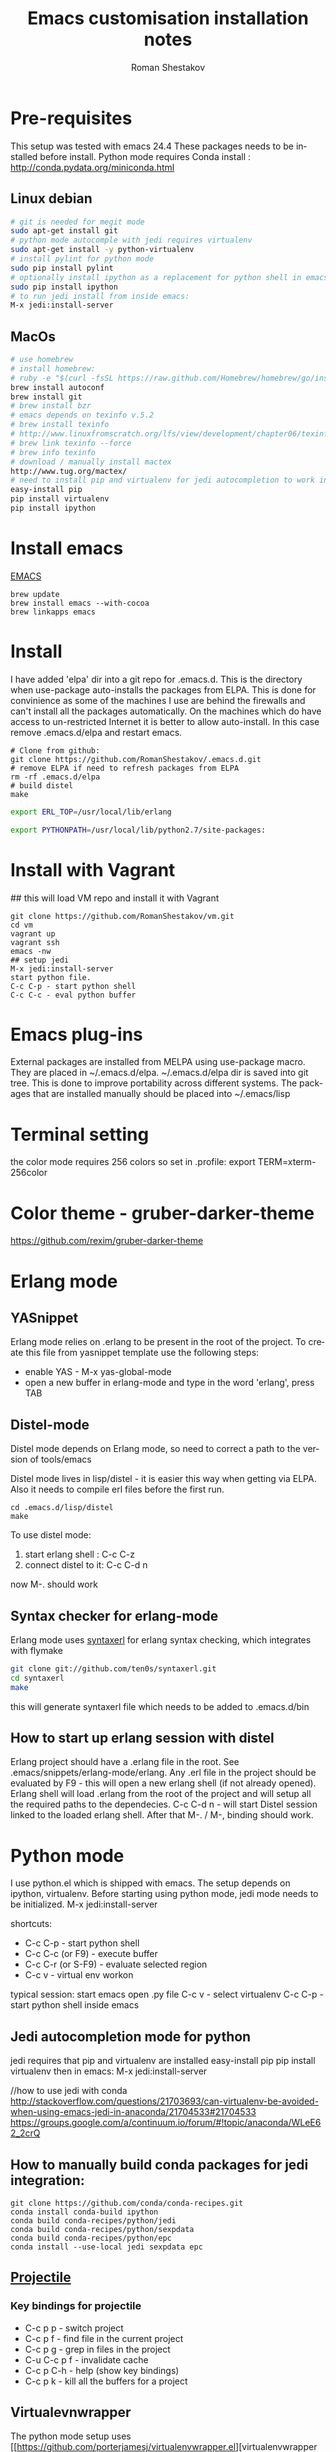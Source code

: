 #+TITLE:    Emacs customisation installation notes
#+AUTHOR:   Roman Shestakov
#+LANGUAGE: en

* Pre-requisites
This setup was tested with emacs 24.4
These packages needs to be installed before install.
Python mode requires Conda install : http://conda.pydata.org/miniconda.html
** Linux debian
#+BEGIN_SRC bash
# git is needed for megit mode
sudo apt-get install git
# python mode autocomple with jedi requires virtualenv
sudo apt-get install -y python-virtualenv
# install pylint for python mode
sudo pip install pylint
# optionally install ipython as a replacement for python shell in emacs:
sudo pip install ipython
# to run jedi install from inside emacs:
M-x jedi:install-server
#+END_SRC

** MacOs
#+BEGIN_SRC bash
# use homebrew
# install homebrew:
# ruby -e "$(curl -fsSL https://raw.github.com/Homebrew/homebrew/go/install)"
brew install autoconf
brew install git
# brew install bzr
# emacs depends on texinfo v.5.2
# brew install texinfo
# http://www.linuxfromscratch.org/lfs/view/development/chapter06/texinfo.html
# brew link texinfo --force
# brew info texinfo
# download / manually install mactex
http://www.tug.org/mactex/
# need to install pip and virtualenv for jedi autocompletion to work in python-mode
easy-install pip
pip install virtualenv
pip install ipython
#+END_SRC

* Install emacs
[[http://wikemacs.org/wiki/Installing_Emacs_on_OS_X][EMACS]]
#+BEGIN_SRC
brew update
brew install emacs --with-cocoa
brew linkapps emacs
#+END_SRC
* Install
I have  added 'elpa'  dir into a  git repo for  .emacs.d. This  is the
directory when use-package auto-installs  the packages from ELPA. This
is done for convinience  as some of the machines I  use are behind the
firewalls and  can't install all  the packages automatically.   On the
machines which do  have access to un-restricted Internet  it is better
to allow auto-install.  In this case remove  .emacs.d/elpa and restart
emacs.

#+BEGIN_SRC
# Clone from github:
git clone https://github.com/RomanShestakov/.emacs.d.git
# remove ELPA if need to refresh packages from ELPA
rm -rf .emacs.d/elpa
# build distel
make
#+END_SRC

# Environment vars
# set the following vars in .profile
# ERL_TOP
# The path to erlang installation is loaded from env var ERL_TOP so
# this var needs to be set in bash .profile

#+BEGIN_SRC bash
export ERL_TOP=/usr/local/lib/erlang
#+END_SRC

# PYTHONPATH
# PYTHONPATH is used by python-mode, should be setup by .profile
#+BEGIN_SRC bash
export PYTHONPATH=/usr/local/lib/python2.7/site-packages:
#+END_SRC

* Install with Vagrant
## this will load VM repo and install it with Vagrant
#+BEGIN_SRC
git clone https://github.com/RomanShestakov/vm.git
cd vm
vagrant up
vagrant ssh
emacs -nw
## setup jedi
M-x jedi:install-server
start python file.
C-c C-p - start python shell
C-c C-c - eval python buffer
#+END_SRC

* Emacs plug-ins
External packages are installed from MELPA using use-package macro. They are placed in ~/.emacs.d/elpa.
~/.emacs.d/elpa dir is saved into git tree. This is done to improve portability across different systems.
The packages that are installed manually should be placed into ~/.emacs/lisp

* Terminal setting
the color mode requires 256 colors so set in .profile:
export TERM=xterm-256color
* Color theme - gruber-darker-theme
https://github.com/rexim/gruber-darker-theme
* Erlang mode
** YASnippet
Erlang mode relies on .erlang to be present in the root of the
project. To create this file from yasnippet template use the following steps:
- enable YAS - M-x yas-global-mode
- open a new buffer in erlang-mode and type in the word 'erlang', press TAB

** Distel-mode

Distel mode depends on Erlang mode, so need to correct a path to the version of
tools/emacs

Distel mode lives in lisp/distel - it is easier this way when getting via ELPA.
Also it needs to compile erl files before the first run.

#+BEGIN_SRC elisp
cd .emacs.d/lisp/distel
make
#+END_SRC

To use distel mode:

1. start erlang shell : C-c C-z
2. connect distel to it: C-c C-d n
now M-. should work

** Syntax checker for erlang-mode
Erlang mode uses [[https://github.com/ten0s/syntaxerl][syntaxerl]] for erlang syntax checking, which integrates with flymake

#+BEGIN_SRC bash
git clone git://github.com/ten0s/syntaxerl.git
cd syntaxerl
make
#+END_SRC

this will generate syntaxerl file which needs to be added to .emacs.d/bin

** How to start up erlang session with distel
Erlang project should have a .erlang file in the root. See .emacs/snippets/erlang-mode/erlang.
Any .erl file in the project should be evaluated by F9 - this will open a new erlang shell (if not already opened).
Erlang shell will load .erlang from the root of the project and will setup all the required paths to the dependecies.
C-c C-d n - will start Distel session linked to the loaded erlang shell.
After that M-. / M-, binding should work.
* Python mode
I use python.el which is shipped with emacs.
The setup depends on ipython, virtualenv.
Before starting using python mode, jedi mode needs to be initialized.
M-x jedi:install-server

shortcuts:
- C-c C-p - start python shell
- C-c C-c (or F9) - execute buffer
- C-c C-r (or S-F9) - evaluate selected region
- C-c v - virtual env workon

typical session:
start emacs
open .py file
C-c v - select virtualenv
C-c C-p - start python shell inside emacs

** Jedi autocompletion mode for python
jedi requires that pip and virtualenv are installed
easy-install pip
pip install virtualenv
then in emacs:
M-x jedi:install-server

//how to use jedi with conda
http://stackoverflow.com/questions/21703693/can-virtualenv-be-avoided-when-using-emacs-jedi-in-anaconda/21704533#21704533
https://groups.google.com/a/continuum.io/forum/#!topic/anaconda/WLeE62_2crQ

** How to manually build conda packages for jedi integration:
#+BEGIN_SRC
git clone https://github.com/conda/conda-recipes.git
conda install conda-build ipython
conda build conda-recipes/python/jedi
conda build conda-recipes/python/sexpdata
conda build conda-recipes/python/epc
conda install --use-local jedi sexpdata epc
#+END_SRC

** [[http://tuhdo.github.io/helm-projectile.html][Projectile]]
*** Key bindings for projectile
- C-c p p - switch project
- C-c p f - find file in the current project
- C-c p g - grep in files in the project
- C-u C-c p f - invalidate cache
- C-c p C-h - help (show key bindings)
- C-c p k - kill all the buffers for a project
** Virtualevnwrapper
The python mode setup uses [[https://github.com/porterjamesj/virtualenvwrapper.el][virtualenvwrapper
]]Virt-env fuctions are called with M-x. All related functions
have 'venv' prefix:
also some functions are binded to C-c prefix
- venv-mkvirtualenv (C-c v) - create a new env
- venv-workon (C-c v) - switch to new env
- venv-deactive (C-c -d) - switch off env
- venv-rmvirtualenv - delete env
- venv-lsvirtualenv (C-c l) - ls
- venv-cdvirtualenv (C-c c) - change current default dir
** How to setup pyTDDmon
[[http://pytddmon.org/?page_id=79][PyTDDMon.py]] is a nice unit test monitor
it requires installation of TK.
for mac it could be loaded from here
http://www.activestate.com/activetcl/downloads
for Linux Debian could be installed with:
$ sudo apt-get install python-tk
load pytddmon.py from http://pytddmon.org/?page_id=157
drop it into scr dir of the project
and run with python pytddmon.py &
* Ocaml mode
#+BEGIN_SRC
# install opam
brew install opam
opam init
eval `opam config env`
opam install core utop
open install ocp-indent merlin
opam install async yojson core_extended core_bench cohttp async_graphics cryptokit menhir incremental
#+END_SRC

It is a very good idea to use .merlin file for each Ocaml project. This
will make merlin (and correspondingly flycheck-ocaml) error checking work correctly.
Add .merlin file into the root of the project
More about the setup could be found [[https://github.com/the-lambda-church/merlin/wiki/emacs-from-scratch][here]]

#+BEGIN_SRC
#contents of .merlin
PKG core lwt
#+END_SRC
shortcuts:
C-c C-t - check var type
M-Tab - autocomplete
M-. / M-, - follow the var definition / and return back

* Some useful emacs functions
- how to stop ido-mode to auto-complete files during saving:
type in file name, then C-j instead of RET
- If C-h sends delete char, try to use F1 for help-command
- M-r - reverse command search in multiterm mode (same as C-r in bash)
- M-x - describe-personal-key-bindings
- M-x - emacs-uptime - uptime of emacs session
- M-m - back-to-indentation, move to the fist non-whitespace char on the line

* Useful shortcuts
|-------------------------------------------+---------------------------------------------------------------|
| key                                       | description                                                   |
|-------------------------------------------+---------------------------------------------------------------|
| emacs                                     |                                                               |
|-------------------------------------------+---------------------------------------------------------------|
| M-t                                       | find files (helm-for-files)                                   |
| M-q                                       | wrap line if it is too long (fill-paragraph func)             |
| C-u, M-q                                  | wrap line and align text                                      |
| emacs -nw                                 | open emacs in no window mode                                  |
| M-S up/down                               | resize window split                                           |
| M-S left/right                            | resize window split                                           |
| C-c M-b                                   | build ctags for a project                                     |
| C-x C-f C-f                               | get out of ido mode into normal file find: [[http://stackoverflow.com/questions/5138110/emacs-create-new-file-with-ido-enabled][from here]]          |
| C-j in ido                                | accept what was typed - [[http://stackoverflow.com/questions/812524/ido-mode-is-too-smart-can-i-get-it-to-not-complete-a-filename?rq=1][ from here]]                            |
| C-x, r                                    | grep for pattern, rgrep                                       |
| C-x C- + / -                              | change font size                                              |
| C-h b                                     | describe current key bindings                                 |
| C-h k                                     | describe key pressed                                          |
| C-h f                                     | describe function                                             |
| C-h r                                     | run emacs manual                                              |
| C-h v                                     | describe variable                                             |
| M-g M-g                                   | goto line number                                              |
| C-u M-<bar>                               | execute shell command http://irreal.org/blog/?p=354           |
| C-c t                                     | start/switch to multi-term                                    |
| C-c T                                     | always start a new multi-term session                         |
| M-s Up/down                               | move a line up or dow                                         |
| C-x h                                     | select entire buffer                                          |
| C-x C-e                                   | eval s-expression                                             |
| C-M left/right arrow                      | go to the beginning/end of parenthesis                        |
| M-: (read-event "?")                      | read keystrockes                                              |
| C-SPC C-SPC                               | mark a place in a buffer                                      |
| C-u C-SPC                                 | return to the mark                                            |
| M-i                                       | run imenu to show func definitions                            |
| C-x, (                                    | start recording a macro                                       |
| C-x, )                                    | stop recording a macro                                        |
| C-x, e                                    | play a macro                                                  |
| M-BackSpace                               | kill a word on the left                                       |
| M-d                                       | kill a word on the right                                      |
| M-r                                       |                                                               |
| M-1 / M-2                                 | change window                                                 |
|-------------------------------------------+---------------------------------------------------------------|
|                                           |                                                               |
| slime-nav-mode                            |                                                               |
|-------------------------------------------+---------------------------------------------------------------|
| C-c C-d C-d                               | find out value of variable in elisp                           |
| M-.                                       | jump to function def in elisp                                 |
| M-,                                       | jump out                                                      |
| M-x sort-lines                            | sorts selected region                                         |
|-------------------------------------------+---------------------------------------------------------------|
| [[http://orgmode.org/manual/Built_002din-table-editor.html][Org-mode]]                                  |                                                               |
|-------------------------------------------+---------------------------------------------------------------|
| C-C C-e                                   | export mode                                                   |
| C-C C-t                                   | put task into DONE                                            |
| C-C C-o                                   | go to the link origin                                         |
| M-up/down                                 | move line                                                     |
| C-M - down                                | insert line into org table                                    |
| '*'                                       | start a new header                                            |
| '-'                                       | start a bullet list.                                          |
| C-c                                       | cycle thru different bullet styles,                           |
| M-Return                                  | insert a new item                                             |
| M-<Right>/<Left>                          | promote / demote the item                                     |
| C-c VertBar                               | create table                                                  |
| M - <right/left>                          | move column to right/left                                     |
| M - S <right/left/up/down>                | insert column or row (will also remove an column or raw)      |
| C-u M-!                                   | to insert the result of command into a buffer                 |
| cua-mode                                  | breaks region selection                                       |
| <s TAB                                    | insert SRC template                                           |
| C-c C-c                                   | execute python source in org-mode                             |
| C-S <Return>                              | create a new TODO item                                        |
| C-c -                                     | insert horizontal line below                                  |
|-------------------------------------------+---------------------------------------------------------------|
| Python                                    |                                                               |
|-------------------------------------------+---------------------------------------------------------------|
| C-c !                                     | start python interpreter                                      |
| C-c \vert(pipe char) or S-F9              | send active region to interpreter                             |
| C-c C-c  or F9                            | eval entire buffer                                            |
| M-x venv-mkvirtualenv                     | create a new virtualenv                                       |
| C-c C-s                                   | execute python command                                        |
|                                           |                                                               |
|-------------------------------------------+---------------------------------------------------------------|
| vim                                       |                                                               |
|-------------------------------------------+---------------------------------------------------------------|
| esc                                       | enter command mode                                            |
| i                                         | insert mode                                                   |
| Shift:                                    | column mode                                                   |
| wq!                                       | save file and exit                                            |
| yy                                        | yank mode, copy current line                                  |
| p (lowr case)                             | paste the line below the cursor                               |
| P (upper case)                            | paste on the line above the cursor                            |
| o                                         | insert mode , creates a next line                             |
| Shift: =                                  | show the line number we are on                                |
| 23 yy                                     | yank 23 lines below the cursor                                |
| move coursor to the positions and press p | paste 23 lines                                                |
| dd                                        | delete line                                                   |
| 10 dd                                     | delete 10 lines                                               |
| A                                         | takes to the end of the line and enters insert mode           |
| a                                         | moves one char to the right and enters insert mode            |
| R                                         | enter replace insert mode (allows to type over existing text) |
| Shit h (H)                                | jump to the top of the page (Home)                            |
| Shift l(L)                                | jump to the last line                                         |
| u                                         | undo the last change                                          |
| cc                                        | delee contents of the line and override it                    |
| cw                                        | override one word                                             |
| /                                         | search forward                                                |
| ?                                         | search backward                                               |
| n                                         | next occuranse                                                |
| N                                         | occurance before the current one                              |
| esc : %s/word1/word2                      | replace word1 with word2 in entire file (%)                   |
| esc : 1s/word1/word2                      | replace word1 with word2 on line 1                            |
| :w                                        | save file                                                     |
| :wq                                       | save/exit                                                     |
| :q                                        | exit                                                          |
| :q!                                       | exit without saving changes                                   |
| :! <shell command>                        | execute shell command inside vim                              |
| :! ls                                     | show command output inside vim                                |
| :e /filename                              | load file into vim                                            |
| :e /etc/passwd                            | open /etc/passwd file                                         |
| :r /etc/passwd                            | load etc/passwd into current file                             |
|-------------------------------------------+---------------------------------------------------------------|
| Prolog                                    |                                                               |
|-------------------------------------------+---------------------------------------------------------------|
| C-c C-b                                   | eval prolog buffer, conduct buffer                            |
| C-c Enter                                 | run prolog in inferior buffer                                 |
|                                           |                                                               |
|                                           |                                                               |
|-------------------------------------------+---------------------------------------------------------------|
| Tmux                                      | http://www.sitepoint.com/tmux-a-simple-start/                 |
|                                           | [[https://www.youtube.com/watch?v=nD6g-rM5Bh0][Tmux Basics Video]]                                             |
|                                           | [[http://tmuxcheatsheet.com/][Tmux Cheat Sheet]]                                              |
|-------------------------------------------+---------------------------------------------------------------|
| C-b %                                     | split the pane vertically                                     |
| C-b "                                     | split the current pane horizontally                           |
| C-b Arrows                                | to switch the panes                                           |
| C-b z                                     | toggle the pane into full screen mode  (zoom)                 |
| C-b c                                     | add new window                                                |
| C-b <window number>                       | to switch to the given window                                 |
| C-b d                                     | detach tmux session                                           |
| tmux ls                                   | list tmux detached sessions                                   |
| tmux attach -t 0                          | attach to tmux session                                        |
| tmux kill-session -t 0                    | kill session                                                  |
| tmux new -s newsession                    | create new session                                            |
| tmux list-sessions                        | list running sessions                                         |
| C-b ,                                     | rename window                                                 |
| C-b p                                     | switch to prev window                                         |
| C-b n                                     | switch to next window                                         |
| C-b w                                     | list existing windows so it is possible to select window      |
| C-b :                                     | run some named command (e.g. split-window)                    |
| C-b x (or type 'exit')                    | kill pane (remove split)                                      |
| C-b q                                     | show panes numbers                                            |
| C-b &                                     | kill window                                                   |
| C-b ?                                     | show shortcuts                                                |
| C-b (release) arrows                      | move to a panes                                               |
| C-b (hold) arrows                         | resize the panes                                              |
|-------------------------------------------+---------------------------------------------------------------|

* FAQ
** How to check emacs version:
#+BEGIN_SRC
emacs --version
#+END_SRC
M-x emacs-version
* Links to some emacs resources
- [[https://github.com/jhamrick/emacs][Jessica Hamrick emacs setup as Python IDE]]
- [[https://github.com/jwiegley/use-package][Use-package Git repo]]
- [[http://www.lunaryorn.com/2015/01/06/my-emacs-configuration-with-use-package.html][Use-package article]]
- [[http://www.lunaryorn.com/archive.html][Sebastian Wiesner (flycheck author) emacs blog]]
- [[https://github.com/jwiegley/dot-emacs][John Wiegley init.el]]
- [[http://pages.sachachua.com/.emacs.d/Sacha.html#unnumbered-189][Sacha Chua init file]]
- https://github.com/lunaryorn/.emacs.d/blob/master/init.el
- [[https://www.youtube.com/watch?v=2TSKxxYEbII][John Wiegley explanation for use-package]]
- [[http://www.lunaryorn.com/2014/07/02/autoloads-in-emacs-lisp.html][Autoloads in Emacs Lisp]]
- [[https://martinralbrecht.wordpress.com/2014/11/03/c-development-with-emacs/][C development with Emacs]]
- [[https://www.youtube.com/watch?v=QRBcm6jFJ3Q][Emacs Lisp Development Tips with John Wiegley]]
- [[https://github.com/bbatsov/emacs-lisp-style-guide][The Emacs Lisp Style Guide]]
- [[https://www.youtube.com/watch?v=eH-epEqLVAs][Emacs for Python talk]]
- [[https://www.youtube.com/watch?v=6BlTGPsjGJk][Another talk on how to setup Emacs for python]]
- [[https://github.com/wernerandrew/jedi-starter][Git repo with python jedi setup, used in Emacs Python setup talk]]
- [[http://emacsnyc.org/assets/documents/using-emacs-as-a-python-ide.pdf][PDF slides from Emacs Python setup talk]]
- [[http://wenshanren.org/?p=351][Python debugging with Emacs]]
- [[https://www.masteringemacs.org/article/compiling-running-scripts-emacs][Another python debug setup in Emacs]]
- [[http://batsov.com/articles/2011/11/30/the-ultimate-collection-of-emacs-resources/][Ultimate collection of Emacs resources]]
- [[https://www.youtube.com/watch?v=0cZ7szFuz18][Andrea Crotti - Emacs and shell as your best friends, video]]
- [[https://github.com/AndreaCrotti/Emacs-configuration][Adrea Crotti Emacs config]]
- [[https://www.youtube.com/watch?v=k50zqdXdYxc][TDD in Python with emacs video]]
- [[https://github.com/inducer/pudb][PUDB python debugger]]
- [[https://www.masteringemacs.org/all-articles][Mastering EMACS website - a book and a set of great articles]]
- [[https://github.com/stormogulen/.emacs/blob/master/emacs-config.org][stormogulen/.emacs - setup for Ocalm + some interesting setting for languages]]
- [[http://mads-hartmann.com/ocaml/2014/01/05/using-utop-in-emacs.html][Using Utop for Ocaml in Emacs]]
- [[https://github.com/realworldocaml/book/wiki/Installation-Instructions][Ocaml install for emacs from RealWorldOcaml book]]
- [[https://github.com/the-lambda-church/merlin/wiki/emacs-from-scratch][Ocaml Merlin emacs setup]]
- [[http://mort.io/blog/2013/10/13/21st-century-ide/][A 21st Century IDE - ocaml setup]]
- [[https://realpython.com/blog/python/emacs-the-best-python-editor/][Emacs - the best python editor]]
- [[http://stiglerdiet.com/blog/2015/Nov/24/my-python-environment-workflow-with-conda/][Conda Workflow]]
- [[https://github.com/jorgenschaefer/elpy][ELPY mode]]
- [[http://nsidc.github.io/2015/04/29/Conda%20Python%20at%20NSIDC-%20Changing%20How%20We%20Do%20Python.html][Conda workflow]]
- [[http://stiglerdiet.com/blog/2015/Nov/24/my-python-environment-workflow-with-conda/][Conda workflow 2]]
